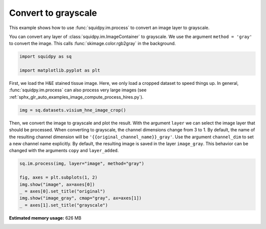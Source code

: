 
.. DO NOT EDIT.
.. THIS FILE WAS AUTOMATICALLY GENERATED BY SPHINX-GALLERY.
.. TO MAKE CHANGES, EDIT THE SOURCE PYTHON FILE:
.. "auto_examples/image/compute_gray.py"
.. LINE NUMBERS ARE GIVEN BELOW.

.. only:: html

  .. container:: binder-badge

    .. image:: images/binder_badge_logo.svg
      :target: https://mybinder.org/v2/gh/theislab/squidpy_notebooks/master?filepath=docs/source/auto_examples/image/compute_gray.ipynb
      :alt: Launch binder
      :width: 150 px

.. rst-class:: sphx-glr-example-title

.. _sphx_glr_auto_examples_image_compute_gray.py:

Convert to grayscale
--------------------

This example shows how to use :func:`squidpy.im.process` to convert an image layer to grayscale.

You can convert any layer of :class:`squidpy.im.ImageContainer` to grayscale.
We use the argument ``method = 'gray'`` to convert the image.
This calls :func:`skimage.color.rgb2gray` in the background.

.. seealso::

    - :ref:`sphx_glr_auto_examples_image_compute_smooth.py`
    - :ref:`sphx_glr_auto_examples_image_compute_process_hires.py`

.. GENERATED FROM PYTHON SOURCE LINES 17-22

.. code-block:: default


    import squidpy as sq

    import matplotlib.pyplot as plt








.. GENERATED FROM PYTHON SOURCE LINES 23-27

First, we load the H&E stained tissue image.
Here, we only load a cropped dataset to speed things up.
In general, :func:`squidpy.im.process` can also process very large images
(see :ref:`sphx_glr_auto_examples_image_compute_process_hires.py`).

.. GENERATED FROM PYTHON SOURCE LINES 27-29

.. code-block:: default

    img = sq.datasets.visium_hne_image_crop()








.. GENERATED FROM PYTHON SOURCE LINES 30-37

Then, we convert the image to grayscale and plot the result.
With the argument ``layer`` we can select the image layer that should be processed.
When converting to grayscale, the channel dimensions change from 3 to 1.
By default, the name of the resulting channel dimension will be ``'{{original_channel_name}}_gray'``.
Use the argument ``channel_dim`` to set a new channel name explicitly.
By default, the resulting image is saved in the layer ``image_gray``.
This behavior can be changed with the arguments ``copy`` and ``layer_added``.

.. GENERATED FROM PYTHON SOURCE LINES 37-44

.. code-block:: default

    sq.im.process(img, layer="image", method="gray")

    fig, axes = plt.subplots(1, 2)
    img.show("image", ax=axes[0])
    _ = axes[0].set_title("original")
    img.show("image_gray", cmap="gray", ax=axes[1])
    _ = axes[1].set_title("grayscale")



.. image:: /auto_examples/image/images/sphx_glr_compute_gray_001.png
    :alt: original, grayscale
    :class: sphx-glr-single-img






.. rst-class:: sphx-glr-timing

   **Total running time of the script:** ( 0 minutes  8.630 seconds)

**Estimated memory usage:**  626 MB


.. _sphx_glr_download_auto_examples_image_compute_gray.py:


.. only :: html

 .. container:: sphx-glr-footer
    :class: sphx-glr-footer-example



  .. container:: sphx-glr-download sphx-glr-download-python

     :download:`Download Python source code: compute_gray.py <compute_gray.py>`



  .. container:: sphx-glr-download sphx-glr-download-jupyter

     :download:`Download Jupyter notebook: compute_gray.ipynb <compute_gray.ipynb>`
